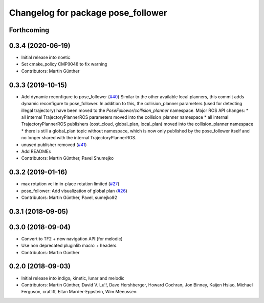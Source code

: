 ^^^^^^^^^^^^^^^^^^^^^^^^^^^^^^^^^^^
Changelog for package pose_follower
^^^^^^^^^^^^^^^^^^^^^^^^^^^^^^^^^^^

Forthcoming
-----------

0.3.4 (2020-06-19)
------------------
* Initial release into noetic* Set cmake_policy CMP0048 to fix warning
* Contributors: Martin Günther

0.3.3 (2019-10-15)
------------------
* Add dynamic reconfigure to pose_follower (`#40 <https://github.com/ros-planning/navigation_experimental/issues/40>`_)
  Similar to the other available local planners, this commit adds dynamic reconfigure to pose_follower. In addition to this, the collision_planner parameters (used for detecting illegal trajectory) have been moved to the `PoseFollower/collision_planner` namespace.
  Major ROS API changes:
  * all internal TrajectoryPlannerROS parameters moved into the collision_planner namespace
  * all internal TrajectoryPlannerROS publishers (cost_cloud, global_plan, local_plan) moved into the collision_planner namespace
  * there is still a global_plan topic without namespace, which is now only published by the pose_follower itself and no longer shared with the internal TrajectoryPlannerROS.
* unused publisher removed (`#41 <https://github.com/ros-planning/navigation_experimental/issues/41>`_)
* Add READMEs
* Contributors: Martin Günther, Pavel Shumejko

0.3.2 (2019-01-16)
------------------
* max rotation vel in in-place rotation limited (`#27 <https://github.com/ros-planning/navigation_experimental/issues/27>`_)
* pose_follower: Add visualization of global plan (`#26 <https://github.com/ros-planning/navigation_experimental/issues/26>`_)
* Contributors: Martin Günther, Pavel, sumejko92

0.3.1 (2018-09-05)
------------------

0.3.0 (2018-09-04)
------------------
* Convert to TF2 + new navigation API (for melodic)
* Use non deprecated pluginlib macro + headers
* Contributors: Martin Günther

0.2.0 (2018-09-03)
------------------
* Initial release into indigo, kinetic, lunar and melodic
* Contributors: Martin Günther, David V. Lu!!, Dave Hershberger, Howard Cochran, Jon Binney, Kaijen Hsiao, Michael Ferguson, cratliff, Eitan Marder-Eppstein, Wim Meeussen
